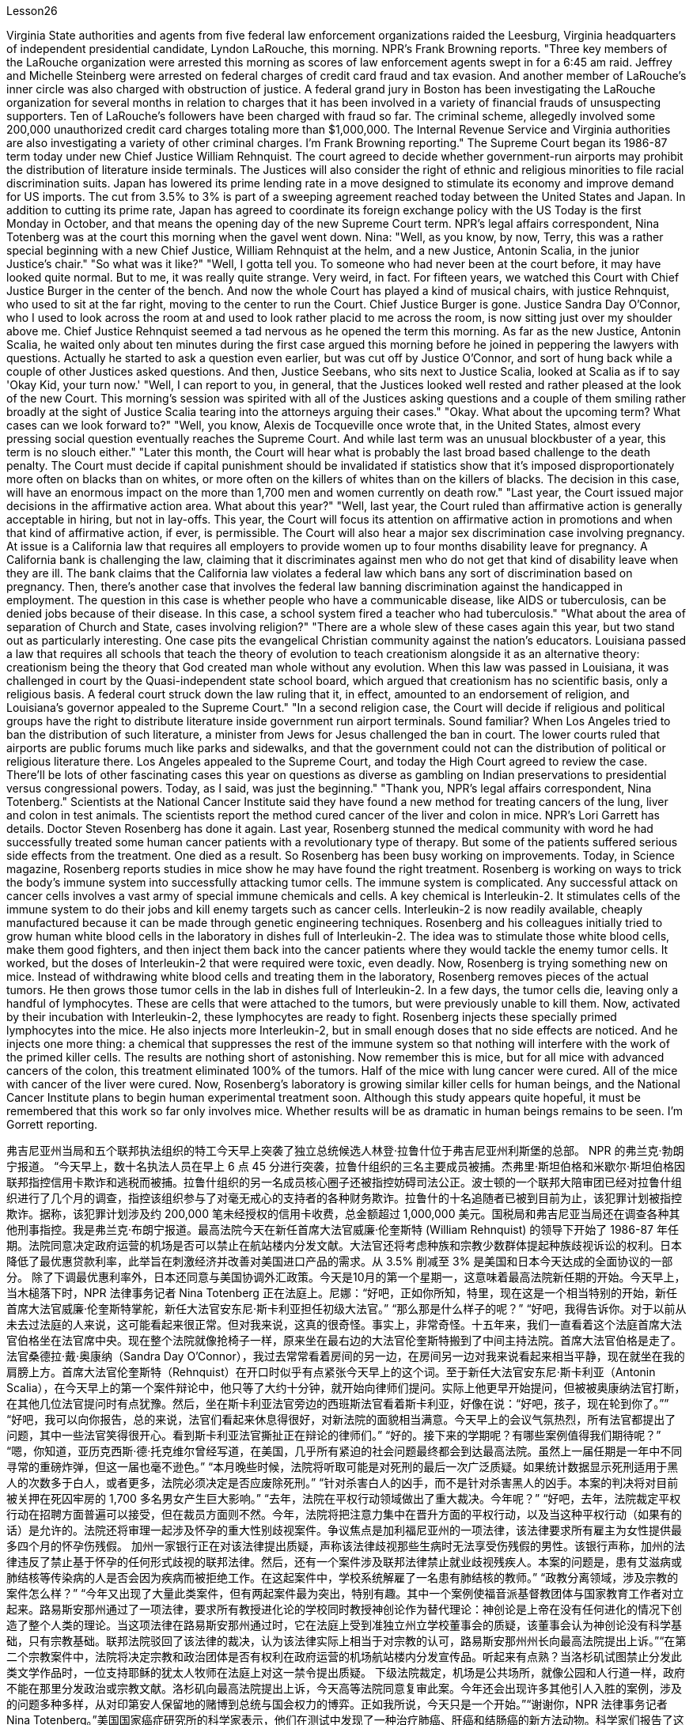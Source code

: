 Lesson26



Virginia State authorities and agents from five federal law enforcement organizations
raided the Leesburg, Virginia headquarters of independent presidential candidate, Lyndon LaRouche, this morning. NPR's Frank Browning reports. "Three key members of the LaRouche organization were arrested this morning as scores of law enforcement agents swept in for a 6:45 am raid. Jeffrey and Michelle Steinberg were arrested on federal charges of credit card fraud and tax evasion. And another member of LaRouche's inner circle was also charged with obstruction of justice. A federal grand jury in Boston has been investigating the LaRouche organization for several months in relation to charges that it has been involved in a variety of financial frauds of unsuspecting supporters. Ten of LaRouche's followers have been charged with fraud so far. The criminal scheme, allegedly involved some 200,000 unauthorized credit card charges totaling more than $1,000,000. The Internal Revenue Service and Virginia authorities are also investigating a variety of other criminal charges. I'm Frank Browning reporting." The Supreme Court began its 1986-87 term today under new Chief Justice William Rehnquist. The court agreed to decide whether government-run airports may prohibit the distribution of literature inside terminals. The Justices will also consider the right of ethnic and religious minorities to file racial discrimination suits. Japan has lowered its prime lending rate in a move designed to stimulate its economy and improve demand for US imports. The cut from 3.5% to 3% is part of a sweeping agreement reached today between the United States and Japan. In addition to cutting its prime rate, Japan has agreed to coordinate its foreign exchange policy with the US Today is the first Monday in October, and that means the opening day of the new Supreme Court term. NPR's legal affairs correspondent, Nina Totenberg was at the court this morning when the gavel went down. Nina: "Well, as you know, by now, Terry, this was a rather special beginning with a new Chief Justice, William Rehnquist at the helm, and a new Justice, Antonin Scalia, in the junior Justice's chair." "So what was it like?" "Well, I gotta tell you. To someone who had never been at the court before, it may have looked quite normal. But to me, it was really quite strange. Very weird, in fact. For fifteen years, we watched this Court with Chief Justice Burger in the center of the bench. And now the whole Court has played a kind of musical chairs, with justice Rehnquist, who used to sit at the far right, moving to the center to run the Court. Chief Justice Burger is gone. Justice Sandra Day O'Connor, who I used to look across the room at and used to look rather placid to me across the room, is now sitting just over my shoulder above me. Chief Justice Rehnquist seemed a tad nervous as he opened the term this morning. As far as the new Justice, Antonin Scalia, he waited
only about ten minutes during the first case argued this morning before he joined in peppering the lawyers with questions. Actually he started to ask a question even earlier, but was cut off by Justice O'Connor, and sort of hung back while a couple of other Justices asked questions. And then, Justice Seebans, who sits next to Justice Scalia, looked at Scalia as if to say 'Okay Kid, your turn now.' "Well, I can report to you, in general, that the Justices looked well rested and rather pleased at the look of the new Court. This morning's session was spirited with all of the Justices asking questions and a couple of them smiling rather broadly at the sight of Justice Scalia tearing into the attorneys arguing their cases." "Okay. What about the upcoming term? What cases can we look forward to?" "Well, you know, Alexis de Tocqueville once wrote that, in the United States, almost every pressing social question eventually reaches the Supreme Court. And while last term was an unusual blockbuster of a year, this term is no slouch either." "Later this month, the Court will hear what is probably the last broad based challenge to the death penalty. The Court must decide if capital punishment should be invalidated if statistics show that it's imposed disproportionately more often on blacks than on whites, or more often on the killers of whites than on the killers of blacks. The decision in this case, will have an enormous impact on the more than 1,700 men and women currently on death row." "Last year, the Court issued major decisions in the affirmative action area. What about this year?" "Well, last year, the Court ruled than affirmative action is generally acceptable in hiring, but not in lay-offs. This year, the Court will focus its attention on affirmative action in promotions and when that kind of affirmative action, if ever, is permissible. The Court will also hear a major sex discrimination case involving pregnancy. At issue is a California law that requires all employers to provide women up to four months disability leave for pregnancy. A California bank is challenging the law, claiming that it discriminates against men who do not get that kind of disability leave when they are ill. The bank claims that the California law violates a federal law which bans any sort of discrimination based on pregnancy. Then, there's another case that involves the federal law banning discrimination against the handicapped in employment. The question in this case is whether people who have a communicable disease, like AIDS or tuberculosis, can be denied jobs because of their disease. In this case, a school system fired a teacher who had tuberculosis." "What about the area of separation of Church and State, cases involving religion?" "There are a whole slew of these cases again this year, but two stand out as particularly interesting. One case pits the evangelical Christian community against the nation's educators. Louisiana passed a law that requires all schools that teach the theory of evolution to teach creationism alongside it as an alternative theory: creationism being the theory that God created man whole without any evolution. When this law was passed in Louisiana, it was challenged in court by the Quasi-independent state school board, which argued that creationism has no scientific basis, only a religious basis. A federal court struck down the law ruling that it, in effect, amounted to an endorsement of religion, and Louisiana's governor
appealed to the Supreme Court." "In a second religion case, the Court will decide if religious and political groups have the right to distribute literature inside government run airport terminals. Sound familiar? When Los Angeles tried to ban the distribution of such literature, a minister from Jews for Jesus challenged the ban in court. The lower courts ruled that airports are public forums much like parks and sidewalks, and that the government could not can the distribution of political or religious literature there. Los Angeles appealed to the Supreme Court, and today the High Court agreed to review the case. There'll be lots of other fascinating cases this year on questions as diverse as gambling on Indian preservations to presidential versus congressional powers. Today, as I said, was just the beginning." "Thank you, NPR's legal affairs correspondent, Nina Totenberg." Scientists at the National Cancer Institute said they have found a new method for treating cancers of the lung, liver and colon in test animals. The scientists report the method cured cancer of the liver and colon in mice. NPR's Lori Garrett has details. Doctor Steven Rosenberg has done it again. Last year, Rosenberg stunned the medical community with word he had successfully treated some human cancer patients with a revolutionary type of therapy. But some of the patients suffered serious side effects from the treatment. One died as a result. So Rosenberg has been busy working on improvements. Today, in Science magazine, Rosenberg reports studies in mice show he may have found the right treatment. Rosenberg is working on ways to trick the body's immune system into successfully attacking tumor cells. The immune system is complicated. Any successful attack on cancer cells involves a vast army of special immune chemicals and cells. A key chemical is Interleukin-2. It stimulates cells of the immune system to do their jobs and kill enemy targets such as cancer cells. Interleukin-2 is now readily available, cheaply manufactured because it can be made through genetic engineering techniques. Rosenberg and his colleagues initially tried to grow human white blood cells in the laboratory in dishes full of Interleukin-2. The idea was to stimulate those white blood cells, make them good fighters, and then inject them back into the cancer patients where they would tackle the enemy tumor cells. It worked, but the doses of Interleukin-2 that were required were toxic, even deadly. Now, Rosenberg is trying something new on mice. Instead of withdrawing white blood cells and treating them in the laboratory, Rosenberg removes pieces of the actual tumors. He then grows those tumor cells in the lab in dishes full of Interleukin-2. In a few days, the tumor cells die, leaving only a handful of lymphocytes. These are cells that were attached to the tumors, but were previously unable to kill them. Now, activated by their incubation with Interleukin-2, these lymphocytes are ready to fight. Rosenberg injects these specially primed lymphocytes into the mice. He also injects more Interleukin-2, but in small enough doses that no side effects are noticed. And he injects one more thing: a chemical that
suppresses the rest of the immune system so that nothing will interfere with the work of the primed killer cells. The results are nothing short of astonishing. Now remember this is mice, but for all mice with advanced cancers of the colon, this treatment eliminated 100% of the tumors. Half of the mice with lung cancer were cured. All of the mice with cancer of the liver were cured. Now, Rosenberg's laboratory is growing similar killer cells for human beings, and the National Cancer Institute plans to begin human experimental treatment soon. Although this study appears quite hopeful, it must be remembered that this work so far only involves mice. Whether results will be as dramatic in human beings remains to be seen. I'm Gorrett reporting.


弗吉尼亚州当局和五个联邦执法组织的特工今天早上突袭了独立总统候选人林登·拉鲁什位于弗吉尼亚州利斯堡的总部。 NPR 的弗兰克·勃朗宁报道。 “今天早上，数十名执法人员在早上 6 点 45 分进行突袭，拉鲁什组织的三名主要成员被捕。杰弗里·斯坦伯格和米歇尔·斯坦伯格因联邦指控信用卡欺诈和逃税而被捕。拉鲁什组织的另一名成员核心圈子还被指控妨碍司法公正。波士顿的一个联邦大陪审团已经对拉鲁什组织进行了几个月的调查，指控该组织参与了对毫无戒心的支持者的各种财务欺诈。拉鲁什的十名追随者已被到目前为止，该犯罪计划被指控欺诈。据称，该犯罪计划涉及约 200,000 笔未经授权的信用卡收费，总金额超过 1,000,000 美元。国税局和弗吉尼亚当局还在调查各种其他刑事指控。我是弗兰克·布朗宁报道。最高法院今天在新任首席大法官威廉·伦奎斯特 (William Rehnquist) 的领导下开始了 1986-87 年任期。法院同意决定政府运营的机场是否可以禁止在航站楼内分发文献。大法官还将考虑种族和宗教少数群体提起种族歧视诉讼的权利。日本降低了最优惠贷款利率，此举旨在刺激经济并改善对美国进口产品的需求。从 3.5% 削减至 3% 是美国和日本今天达成的全面协议的一部分。 除了下调最优惠利率外，日本还同意与美国协调外汇政策。今天是10月的第一个星期一，这意味着最高法院新任期的开始。今天早上，当木槌落下时，NPR 法律事务记者 Nina Totenberg 正在法庭上。尼娜：“好吧，正如你所知，特里，现在这是一个相当特别的开始，新任首席大法官威廉·伦奎斯特掌舵，新任大法官安东尼·斯卡利亚担任初级大法官。” “那么那是什么样子的呢？” “好吧，我得告诉你。对于以前从未去过法庭的人来说，这可能看起来很正常。但对我来说，这真的很奇怪。事实上，非常奇怪。十五年来，我们一直看着这个法庭首席大法官伯格坐在法官席中央。现在整个法院就像抢椅子一样，原来坐在最右边的大法官伦奎斯特搬到了中间主持法院。首席大法官伯格是走了。法官桑德拉·戴·奥康纳（Sandra Day O'Connor），我过去常常看着房间的另一边，在房间另一边对我来说看起来相当平静，现在就坐在我的肩膀上方。首席大法官伦奎斯特（Rehnquist）在开口时似乎有点紧张今天早上的这个词。至于新任大法官安东尼·斯卡利亚（Antonin Scalia），在今天早上的第一个案件辩论中，他只等了大约十分钟，就开始向律师们提问。实际上他更早开始提问，但被被奥康纳法官打断，在其他几位法官提问时有点犹豫。然后，坐在斯卡利亚法官旁边的西班斯法官看着斯卡利亚，好像在说：“好吧，孩子，现在轮到你了。”” “好吧，我可以向你报告，总的来说，法官们看起来休息得很好，对新法院的面貌相当满意。今天早上的会议气氛热烈，所有法官都提出了问题，其中一些法官笑得很开心。看到斯卡利亚法官撕扯正在辩论的律师们。” “好的。接下来的学期呢？有哪些案例值得我们期待呢？” “嗯，你知道，亚历克西斯·德·托克维尔曾经写道，在美国，几乎所有紧迫的社会问题最终都会到达最高法院。虽然上一届任期是一年中不同寻常的重磅炸弹，但这一届也毫不逊色。” “本月晚些时候，法院将听取可能是对死刑的最后一次广泛质疑。如果统计数据显示死刑适用于黑人的次数多于白人，或者更多，法院必须决定是否应废除死刑。” “针对杀害白人的凶手，而不是针对杀害黑人的凶手。本案的判决将对目前被关押在死囚牢房的 1,700 多名男女产生巨大影响。” “去年，法院在平权行动领域做出了重大裁决。今年呢？” “好吧，去年，法院裁定平权行动在招聘方面普遍可以接受，但在裁员方面则不然。今年，法院将把注意力集中在晋升方面的平权行动，以及当这种平权行动（如果有的话）是允许的。法院还将审理一起涉及怀孕的重大性别歧视案件。争议焦点是加利福尼亚州的一项法律，该法律要求所有雇主为女性提供最多四个月的怀孕伤残假。 加州一家银行正在对该法律提出质疑，声称该法律歧视那些生病时无法享受伤残假的男性。该银行声称，加州的法律违反了禁止基于怀孕的任何形式歧视的联邦法律。然后，还有一个案件涉及联邦法律禁止就业歧视残疾人。本案的问题是，患有艾滋病或肺结核等传染病的人是否会因为疾病而被拒绝工作。在这起案件中，学校系统解雇了一名患有肺结核的教师。” “政教分离领域，涉及宗教的案件怎么样？” “今年又出现了大量此类案件，但有两起案件最为突出，特别有趣。其中一个案例使福音派基督教团体与国家教育工作者对立起来。路易斯安那州通过了一项法律，要求所有教授进化论的学校同时教授神创论作为替代理论：神创论是上帝在没有任何进化的情况下创造了整个人类的理论。当这项法律在路易斯安那州通过时，它在法庭上受到准独立州立学校董事会的质疑，该董事会认为神创论没有科学基础，只有宗教基础。联邦法院驳回了该法律的裁决，认为该法律实际上相当于对宗教的认可，路易斯安那州州长向最高法院提出上诉。”“在第二个宗教案件中，法院将决定宗教和政治团体是否有权利在政府运营的机场航站楼内分发宣传品。听起来有点熟？当洛杉矶试图禁止分发此类文学作品时，一位支持耶稣的犹太人牧师在法庭上对这一禁令提出质疑。 下级法院裁定，机场是公共场所，就像公园和人行道一样，政府不能在那里分发政治或宗教文献。洛杉矶向最高法院提出上诉，今天高等法院同意复审此案。今年还会出现许多其他引人入胜的案例，涉及的问题多种多样，从对印第安人保留地的赌博到总统与国会权力的博弈。正如我所说，今天只是一个开始。”“谢谢你，NPR 法律事务记者 Nina Totenberg。”美国国家癌症研究所的科学家表示，他们在测试中发现了一种治疗肺癌、肝癌和结肠癌的新方法动物。科学家们报告了这种方法治愈了小鼠的肝癌和结肠癌。NPR 的洛里·加勒特 (Lori Garrett) 提供了详细信息。史蒂文·罗森伯格 (Steven Rosenberg) 医生再次做到了这一点。去年，罗森伯格用他成功治疗了一些人类癌症患者的消息震惊了医学界一种革命性的疗法。但是一些患者因治疗而出现了严重的副作用。其中一人因此死亡。因此罗森伯格一直忙于改进。今天，在《科学》杂志上，罗森伯格报道了对小鼠的研究表明他可能已经发现正确的治疗方法。罗森伯格正在研究欺骗人体免疫系统成功攻击肿瘤细胞的方法。免疫系统很复杂。对癌细胞的任何成功攻击都涉及大量特殊的免疫化学物质和细胞。一种关键化学物质是白细胞介素-2 (Interleukin-2)。它刺激免疫系统细胞发挥作用并杀死癌细胞等敌人目标。 Interleukin-2 现在很容易获得，且制造成本低廉，因为它可以通过基因工程技术制造。 Rosenberg 和他的同事最初尝试在实验室里装满 Interleukin-2 的培养皿中培养人类白细胞。这个想法是刺激这些白细胞，使它们成为优秀的战士，然后将它们注射回癌症患者体内，在那里它们可以对抗敌人的肿瘤细胞。它确实有效，但所需剂量的白细胞介素 2 是有毒的，甚至是致命的。现在，罗森伯格正在老鼠身上尝试一些新的东西。罗森伯格没有抽取白细胞并在实验室中对其进行治疗，而是切除了实际肿瘤的碎片。然后，他在实验室里装满白细胞介素 2 的培养皿中培养这些肿瘤细胞。几天后，肿瘤细胞死亡，只留下少量淋巴细胞。这些细胞附着在肿瘤上，但之前无法杀死它们。现在，这些淋巴细胞通过与 Interleukin-2 一起孵育而被激活，准备好战斗。罗森伯格将这些经过特殊处理的淋巴细胞注射到小鼠体内。他还注射了更多的 Interleukin-2，但剂量足够小，没有注意到任何副作用。他还注射了另一种东西：一种抑制免疫系统其余部分的化学物质，这样就不会干扰已启动的杀伤细胞的工作。结果简直令人惊讶。现在请记住，这是小鼠，但对于所有患有晚期结肠癌的小鼠，这种治疗消除了 100% 的肿瘤。一半患有肺癌的老鼠被治愈了。所有患有肝癌的小鼠都被治愈了。现在，罗森伯格的实验室正在为人类培养类似的杀伤细胞，国家癌症研究所计划很快开始人体实验治疗。尽管这项研究看起来很有希望，但必须记住，迄今为止这项工作仅涉及小鼠。 人类的结果是否会如此引人注目还有待观察。我是戈勒特报道。

